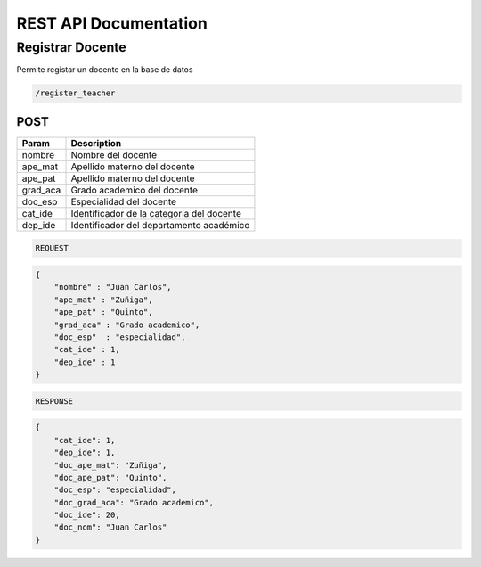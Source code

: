 
========================
REST API Documentation
========================


Registrar Docente
----------


Permite registar un docente en la base de datos

.. code-block:: text
	
	/register_teacher


POST 
+++++++++++

==============   ===============
Param            Description
==============   ===============
nombre           Nombre del docente
ape_mat          Apellido materno del docente
ape_pat          Apellido materno del docente
grad_aca         Grado academico del docente
doc_esp          Especialidad del docente
cat_ide          Identificador de la categoria del docente
dep_ide          Identificador del departamento académico
==============   ===============

.. code-block:: text

	REQUEST

.. code-block:: js

        {
            "nombre" : "Juan Carlos",
            "ape_mat" : "Zuñiga",
            "ape_pat" : "Quinto",
            "grad_aca" : "Grado academico",
            "doc_esp"  : "especialidad",
            "cat_ide" : 1,
            "dep_ide" : 1
        }


.. code-block:: text

	RESPONSE

.. code-block:: js

        {
            "cat_ide": 1,
            "dep_ide": 1,
            "doc_ape_mat": "Zuñiga",
            "doc_ape_pat": "Quinto",
            "doc_esp": "especialidad",
            "doc_grad_aca": "Grado academico",
            "doc_ide": 20,
            "doc_nom": "Juan Carlos"
        }
